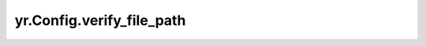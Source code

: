 .. _verify_file_path:

yr.Config.verify_file_path
------------------------------------

.. py:attribute:: config.verify_file_path
   :type: str
   :value: ''

   服务器证书文件路径。